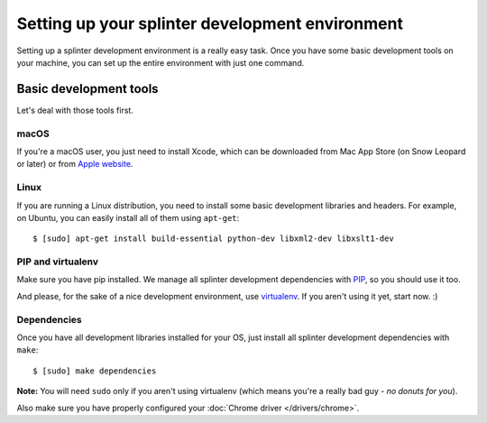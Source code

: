 .. Copyright © 2018 splinter authors. All rights reserved.
   Use of this source code is governed by a BSD-style
   license that can be found in the LICENSE file.

.. meta::
    :description: Setting up your development environment for Splinter.
    :keywords: splinter, open source, python, contribute, development environment

+++++++++++++++++++++++++++++++++++++++++++++++
Setting up your splinter development environment
+++++++++++++++++++++++++++++++++++++++++++++++

Setting up a splinter development environment is a really easy task. Once you have some
basic development tools on your machine, you can set up the entire environment with just one command.

Basic development tools
=======================

Let's deal with those tools first.

macOS
------

If you're a macOS user, you just need to install Xcode, which can be downloaded
from Mac App Store (on Snow Leopard or later) or from
`Apple website <https://developer.apple.com/download/>`_.

Linux
-----

If you are running a Linux distribution, you need to install some basic development libraries
and headers. For example, on Ubuntu, you can easily install all of them using ``apt-get``:

.. highlight:: bash

::

    $ [sudo] apt-get install build-essential python-dev libxml2-dev libxslt1-dev

PIP and virtualenv
------------------

Make sure you have pip installed. We manage all splinter development dependencies with
`PIP <https://pip.pypa.io/en/stable/>`_, so you should use it too.

And please, for the sake of a nice development environment, use `virtualenv <https://pypi.org/project/virtualenv/>`_.
If you aren't using it yet, start now. :)

Dependencies
------------

Once you have all development libraries installed for your OS, just install all splinter development dependencies with
``make``:

.. highlight:: bash

::

    $ [sudo] make dependencies

**Note:** You will need ``sudo`` only if you aren't using virtualenv (which means you're a really bad guy - *no donuts for you*).

Also make sure you have properly configured your :doc:`Chrome driver </drivers/chrome>`.
